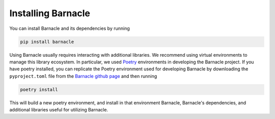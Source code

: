 Installing Barnacle
===================

You can install Barnacle and its dependencies by running 

.. code-block:: bash
    
    pip install barnacle

Using Barnacle usually requires interacting with additional libraries. 
We recommend using virtual environments to manage this library ecosystem. 
In particular, we used `Poetry <https://python-poetry.org/>`_ environments 
in developing the Barnacle project. If you have poetry installed, you can 
replicate the Poetry environment used for developing Barnacle by downloading 
the ``pyproject.toml`` file from the 
`Barnacle github page <https://github.com/blasks/barnacle/blob/main/pyproject.toml>`_
and then running

.. code-block:: bash
    
    poetry install

This will build a new poetry environment, and install in that environment 
Barnacle, Barnacle's dependencies, and additional libraries useful for 
utilizing Barnacle.